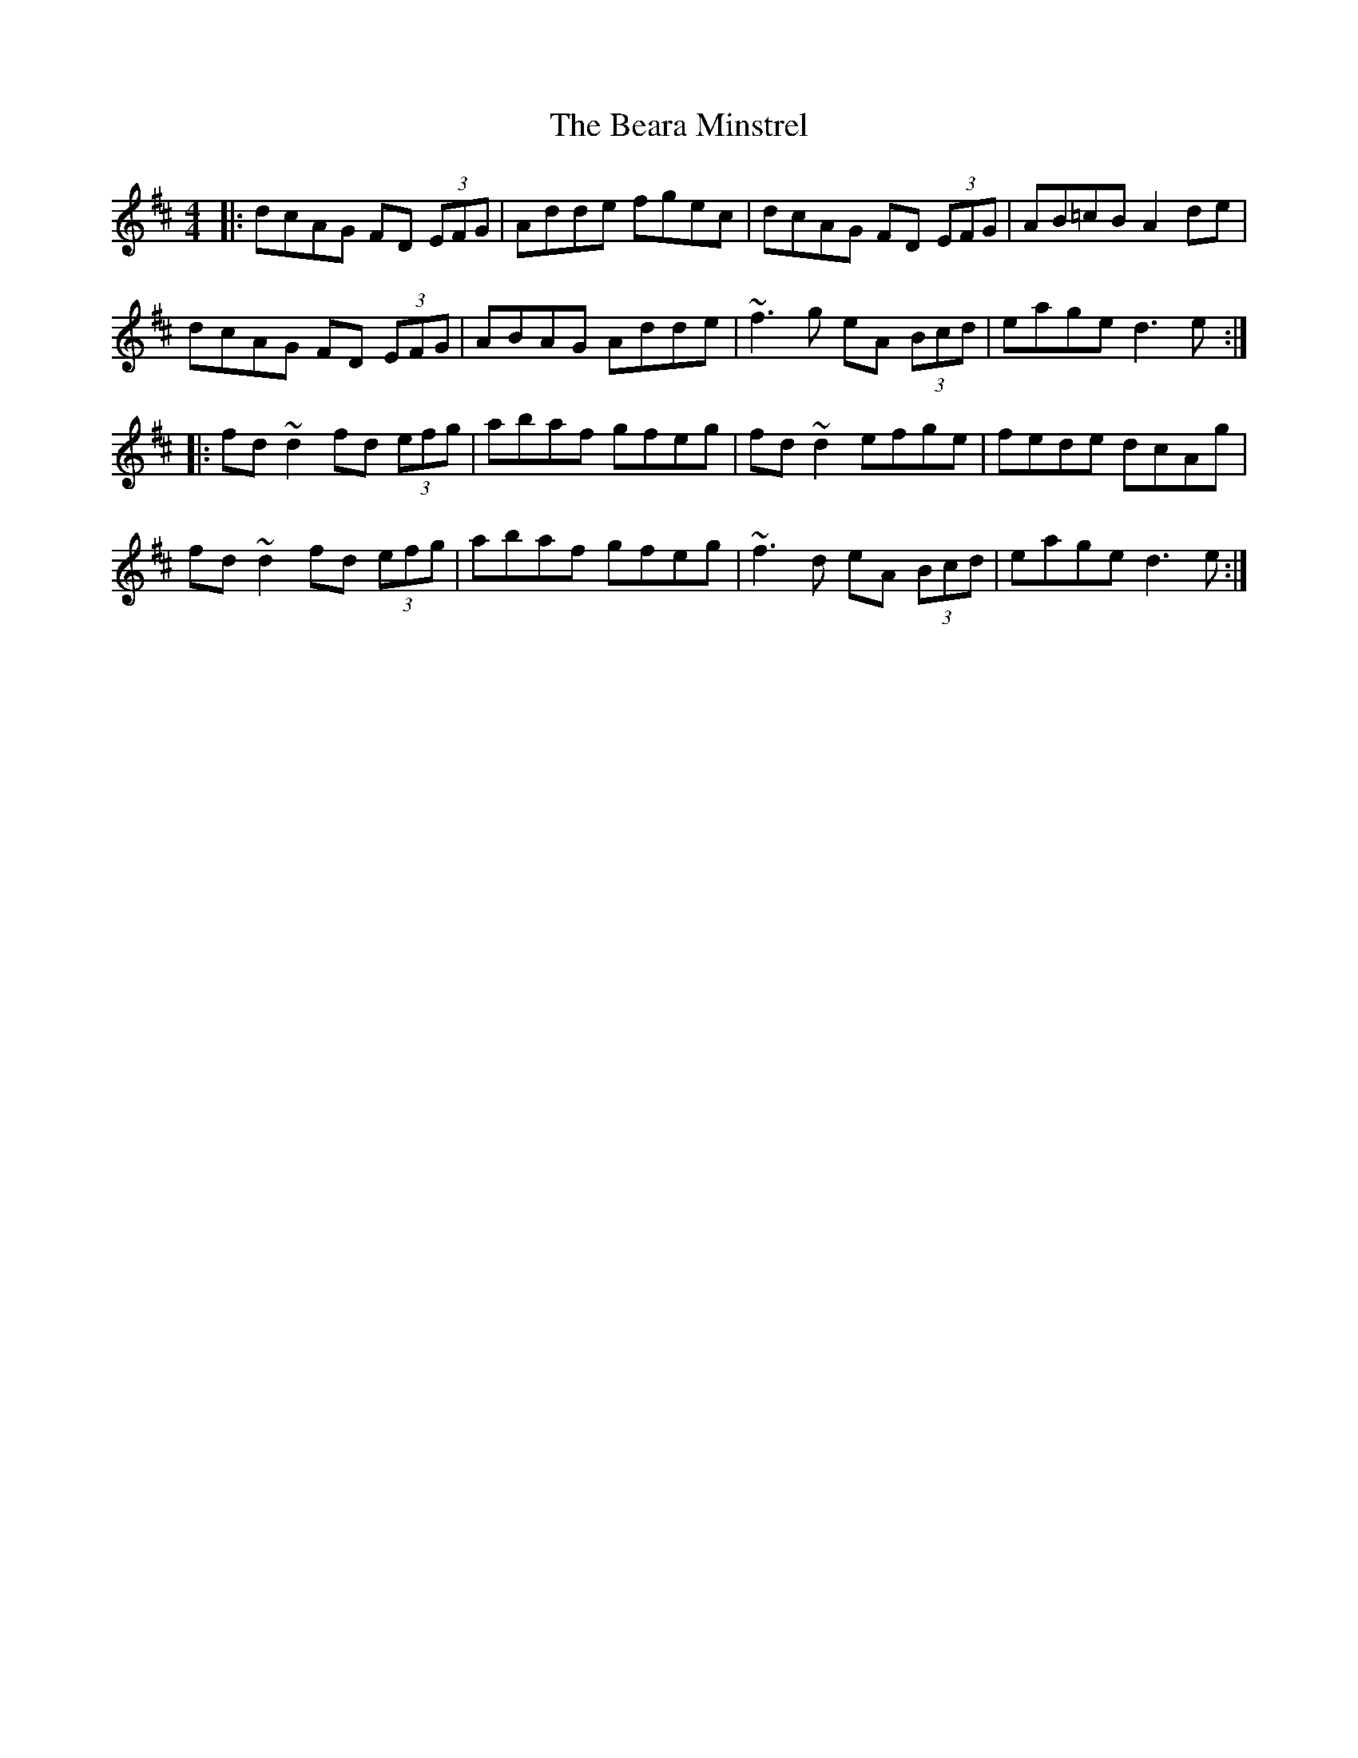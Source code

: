 X: 3104
T: Beara Minstrel, The
R: reel
M: 4/4
K: Dmajor
|:dcAG FD (3EFG|Adde fgec|dcAG FD (3EFG|AB=cB A2de|
dcAG FD (3EFG|ABAG Adde|~f3g eA (3Bcd|eage d3e:|
|:fd ~d2 fd (3efg|abaf gfeg|fd ~d2 efge|fede dcAg|
fd ~d2 fd (3efg|abaf gfeg|~f3d eA (3Bcd|eage d3e:|

